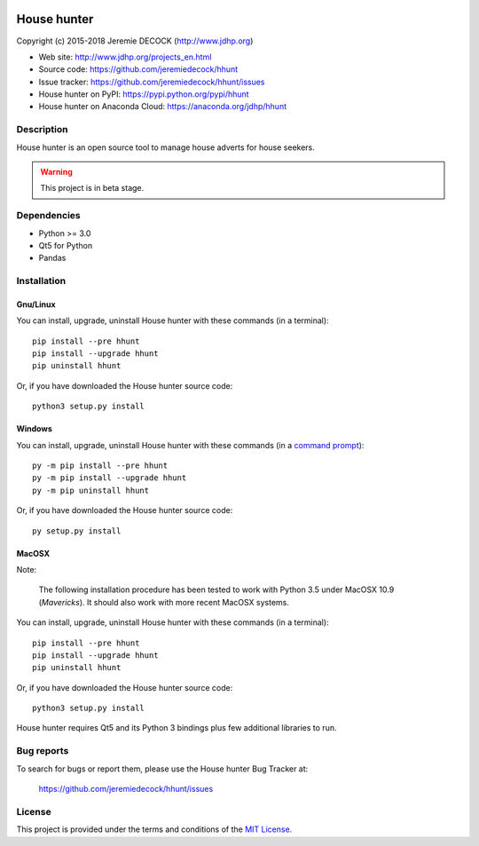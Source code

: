 .. image:: https://travis-ci.org/jeremiedecock/hhunt.svg?branch=master
    :target: https://travis-ci.org/jeremiedecock/hhunt

============
House hunter
============

Copyright (c) 2015-2018 Jeremie DECOCK (http://www.jdhp.org)

* Web site: http://www.jdhp.org/projects_en.html
* Source code: https://github.com/jeremiedecock/hhunt
* Issue tracker: https://github.com/jeremiedecock/hhunt/issues
* House hunter on PyPI: https://pypi.python.org/pypi/hhunt
* House hunter on Anaconda Cloud: https://anaconda.org/jdhp/hhunt


Description
===========

House hunter is an open source tool to manage house adverts for house seekers.

.. warning::

    This project is in beta stage.


Dependencies
============

- Python >= 3.0
- Qt5 for Python
- Pandas


.. _install:

Installation
============

Gnu/Linux
---------

You can install, upgrade, uninstall House hunter with these commands (in a
terminal)::

    pip install --pre hhunt
    pip install --upgrade hhunt
    pip uninstall hhunt

Or, if you have downloaded the House hunter source code::

    python3 setup.py install

.. There's also a package for Debian/Ubuntu::
.. 
..     sudo apt-get install hhunt

Windows
-------

.. Note:
.. 
..     The following installation procedure has been tested to work with Python
..     3.4 under Windows 7.
..     It should also work with recent Windows systems.

You can install, upgrade, uninstall House hunter with these commands (in a
`command prompt`_)::

    py -m pip install --pre hhunt
    py -m pip install --upgrade hhunt
    py -m pip uninstall hhunt

Or, if you have downloaded the House hunter source code::

    py setup.py install

MacOSX
-------

Note:

    The following installation procedure has been tested to work with Python
    3.5 under MacOSX 10.9 (*Mavericks*).
    It should also work with more recent MacOSX systems.

You can install, upgrade, uninstall House hunter with these commands (in a
terminal)::

    pip install --pre hhunt
    pip install --upgrade hhunt
    pip uninstall hhunt

Or, if you have downloaded the House hunter source code::

    python3 setup.py install

House hunter requires Qt5 and its Python 3 bindings plus few additional
libraries to run.

.. These dependencies can be installed using MacPorts::
.. 
..     port install gtk3
..     port install py35-gobject3
..     port install py35-matplotlib

.. or with Hombrew::
.. 
..     brew install gtk+3
..     brew install pygobject3


Bug reports
===========

To search for bugs or report them, please use the House hunter Bug Tracker at:

    https://github.com/jeremiedecock/hhunt/issues


License
=======

This project is provided under the terms and conditions of the
`MIT License`_.

.. _MIT License: http://opensource.org/licenses/MIT
.. _House hunter: https://github.com/jeremiedecock/hhunt
.. _command prompt: https://en.wikipedia.org/wiki/Cmd.exe
